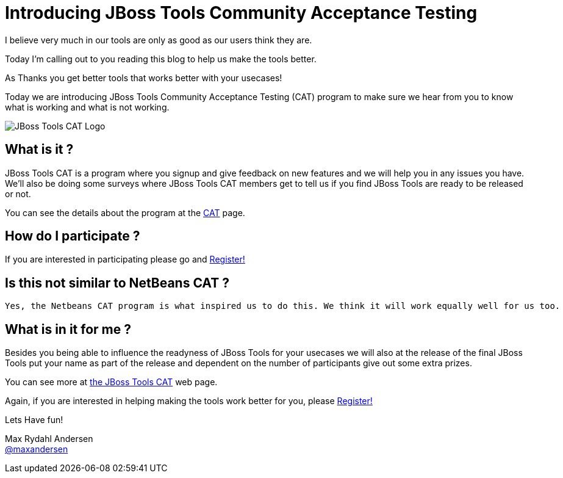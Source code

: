 = Introducing JBoss Tools Community Acceptance Testing
:page-layout: blog
:page-author: maxandersen
:page-tags: [jbosscentral, jbosstools-cat, community]

I believe very much in our tools are only as good as our users think they are.

Today I'm calling out to you reading this blog to help us make the tools better.

As Thanks you get better tools that works better with your usecases!

Today we are introducing JBoss Tools Community Acceptance Testing (CAT)
program to make sure we hear from you to know what is working and what is not working.

image:/images/jbosstools-cat-logo.png[JBoss Tools CAT Logo]

== What is it ?

JBoss Tools CAT is a program where you signup
and give feedback on new features and we will help you in any issues you have.
We'll also be doing some surveys where JBoss Tools CAT members get to tell us if
you find JBoss Tools are ready to be released or not. 

You can see the details about the program at the link:/cat[CAT] page.

== How do I participate ?

If you are interested in participating please go and link:http://bit.ly/jbosstoolscatsignup[Register!]

== Is this not similar to NetBeans CAT ?

 Yes, the Netbeans CAT program is what inspired us to do this. We think it will work equally well for us too.

== What is in it for me ?

Besides you being able to influence the readyness of JBoss Tools for your usecases we will also at 
the release of the final JBoss Tools put your name as part of the release and dependent on the number
of participants give out some extra prizes.

You can see more at link:/cat[the JBoss Tools CAT] web page.

Again, if you are interested in helping making the tools work better for you, please link:http://bit.ly/jbosstoolscatsignup[Register!]

Lets Have fun!

Max Rydahl Andersen +
http://twitter.com/maxandersen[@maxandersen]




